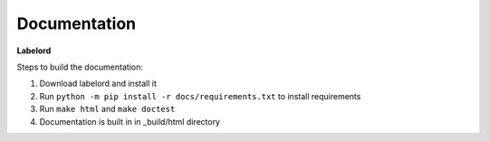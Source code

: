 Documentation
--------------
**Labelord**

Steps to build the documentation:

1. Download labelord and install it
2. Run ``python -m pip install -r docs/requirements.txt`` to install requirements
3. Run ``make html`` and ``make doctest``
4. Documentation is built in in _build/html directory